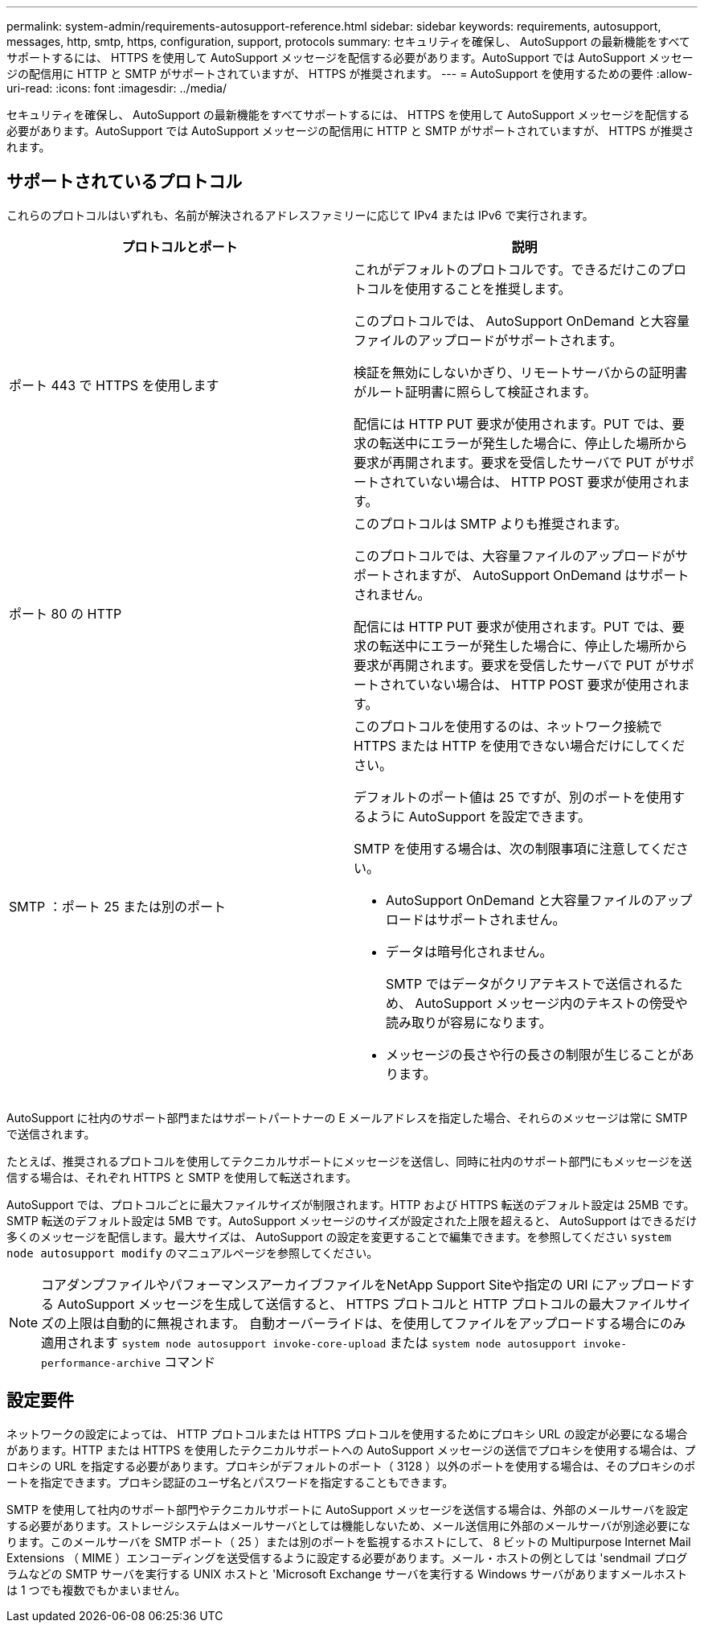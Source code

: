 ---
permalink: system-admin/requirements-autosupport-reference.html 
sidebar: sidebar 
keywords: requirements, autosupport, messages, http, smtp, https, configuration, support, protocols 
summary: セキュリティを確保し、 AutoSupport の最新機能をすべてサポートするには、 HTTPS を使用して AutoSupport メッセージを配信する必要があります。AutoSupport では AutoSupport メッセージの配信用に HTTP と SMTP がサポートされていますが、 HTTPS が推奨されます。 
---
= AutoSupport を使用するための要件
:allow-uri-read: 
:icons: font
:imagesdir: ../media/


[role="lead"]
セキュリティを確保し、 AutoSupport の最新機能をすべてサポートするには、 HTTPS を使用して AutoSupport メッセージを配信する必要があります。AutoSupport では AutoSupport メッセージの配信用に HTTP と SMTP がサポートされていますが、 HTTPS が推奨されます。



== サポートされているプロトコル

これらのプロトコルはいずれも、名前が解決されるアドレスファミリーに応じて IPv4 または IPv6 で実行されます。

|===
| プロトコルとポート | 説明 


 a| 
ポート 443 で HTTPS を使用します
 a| 
これがデフォルトのプロトコルです。できるだけこのプロトコルを使用することを推奨します。

このプロトコルでは、 AutoSupport OnDemand と大容量ファイルのアップロードがサポートされます。

検証を無効にしないかぎり、リモートサーバからの証明書がルート証明書に照らして検証されます。

配信には HTTP PUT 要求が使用されます。PUT では、要求の転送中にエラーが発生した場合に、停止した場所から要求が再開されます。要求を受信したサーバで PUT がサポートされていない場合は、 HTTP POST 要求が使用されます。



 a| 
ポート 80 の HTTP
 a| 
このプロトコルは SMTP よりも推奨されます。

このプロトコルでは、大容量ファイルのアップロードがサポートされますが、 AutoSupport OnDemand はサポートされません。

配信には HTTP PUT 要求が使用されます。PUT では、要求の転送中にエラーが発生した場合に、停止した場所から要求が再開されます。要求を受信したサーバで PUT がサポートされていない場合は、 HTTP POST 要求が使用されます。



 a| 
SMTP ：ポート 25 または別のポート
 a| 
このプロトコルを使用するのは、ネットワーク接続で HTTPS または HTTP を使用できない場合だけにしてください。

デフォルトのポート値は 25 ですが、別のポートを使用するように AutoSupport を設定できます。

SMTP を使用する場合は、次の制限事項に注意してください。

* AutoSupport OnDemand と大容量ファイルのアップロードはサポートされません。
* データは暗号化されません。
+
SMTP ではデータがクリアテキストで送信されるため、 AutoSupport メッセージ内のテキストの傍受や読み取りが容易になります。

* メッセージの長さや行の長さの制限が生じることがあります。


|===
AutoSupport に社内のサポート部門またはサポートパートナーの E メールアドレスを指定した場合、それらのメッセージは常に SMTP で送信されます。

たとえば、推奨されるプロトコルを使用してテクニカルサポートにメッセージを送信し、同時に社内のサポート部門にもメッセージを送信する場合は、それぞれ HTTPS と SMTP を使用して転送されます。

AutoSupport では、プロトコルごとに最大ファイルサイズが制限されます。HTTP および HTTPS 転送のデフォルト設定は 25MB です。SMTP 転送のデフォルト設定は 5MB です。AutoSupport メッセージのサイズが設定された上限を超えると、 AutoSupport はできるだけ多くのメッセージを配信します。最大サイズは、 AutoSupport の設定を変更することで編集できます。を参照してください `system node autosupport modify` のマニュアルページを参照してください。

[NOTE]
====
コアダンプファイルやパフォーマンスアーカイブファイルをNetApp Support Siteや指定の URI にアップロードする AutoSupport メッセージを生成して送信すると、 HTTPS プロトコルと HTTP プロトコルの最大ファイルサイズの上限は自動的に無視されます。  自動オーバーライドは、を使用してファイルをアップロードする場合にのみ適用されます `system node autosupport invoke-core-upload` または `system node autosupport invoke-performance-archive` コマンド

====


== 設定要件

ネットワークの設定によっては、 HTTP プロトコルまたは HTTPS プロトコルを使用するためにプロキシ URL の設定が必要になる場合があります。HTTP または HTTPS を使用したテクニカルサポートへの AutoSupport メッセージの送信でプロキシを使用する場合は、プロキシの URL を指定する必要があります。プロキシがデフォルトのポート（ 3128 ）以外のポートを使用する場合は、そのプロキシのポートを指定できます。プロキシ認証のユーザ名とパスワードを指定することもできます。

SMTP を使用して社内のサポート部門やテクニカルサポートに AutoSupport メッセージを送信する場合は、外部のメールサーバを設定する必要があります。ストレージシステムはメールサーバとしては機能しないため、メール送信用に外部のメールサーバが別途必要になります。このメールサーバを SMTP ポート（ 25 ）または別のポートを監視するホストにして、 8 ビットの Multipurpose Internet Mail Extensions （ MIME ）エンコーディングを送受信するように設定する必要があります。メール・ホストの例としては 'sendmail プログラムなどの SMTP サーバを実行する UNIX ホストと 'Microsoft Exchange サーバを実行する Windows サーバがありますメールホストは 1 つでも複数でもかまいません。
